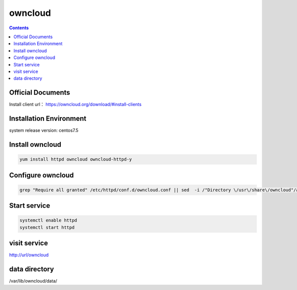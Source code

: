 owncloud
####################

.. contents::


Official Documents
`````````````````````````
Install client url： https://owncloud.org/download/#install-clients

Installation Environment
```````````````````````````````

system release version: centos7.5

Install owncloud
``````````````````````

.. code-block:: bash

    yum install httpd owncloud owncloud-httpd-y

Configure owncloud
`````````````````````

.. code-block:: bash

    grep "Require all granted" /etc/httpd/conf.d/owncloud.conf || sed  -i /"Directory \/usr\/share\/owncloud"/a\ "\    Require all granted" /etc/httpd/conf.d/owncloud.conf


Start service
````````````````

.. code-block:: bash

    systemctl enable httpd
    systemctl start httpd

visit service
``````````````````


http://url/owncloud

data directory
```````````````````

/var/lib/owncloud/data/
